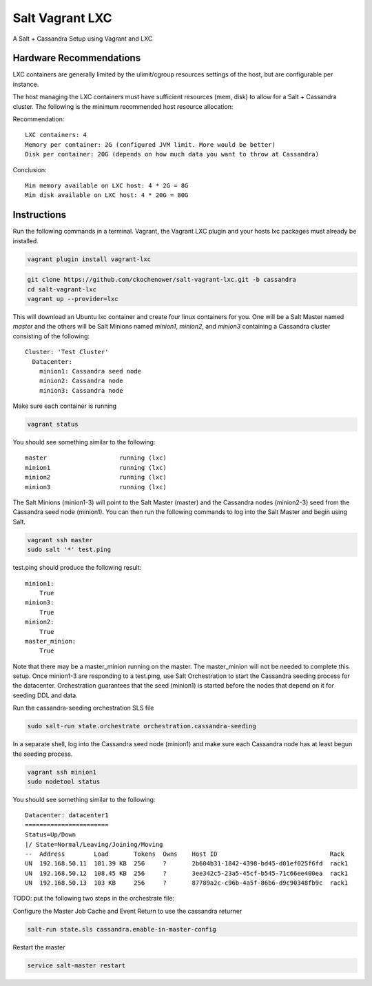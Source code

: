================
Salt Vagrant LXC
================

A Salt + Cassandra Setup using Vagrant and LXC

Hardware Recommendations
========================

LXC containers are generally limited by the ulimit/cgroup resources settings of the
host, but are configurable per instance.

The host managing the LXC containers must have sufficient resources (mem, disk)
to allow for a Salt + Cassandra cluster. The following is the minimum recommended
host resource allocation:

Recommendation::

    LXC containers: 4
    Memory per container: 2G (configured JVM limit. More would be better)
    Disk per container: 20G (depends on how much data you want to throw at Cassandra)

Conclusion::

    Min memory available on LXC host: 4 * 2G = 8G
    Min disk available on LXC host: 4 * 20G = 80G


Instructions
============

Run the following commands in a terminal. Vagrant, the Vagrant LXC plugin and
your hosts lxc packages must already be installed.

.. code-block:: bash

    vagrant plugin install vagrant-lxc

.. code-block:: bash

    git clone https://github.com/ckochenower/salt-vagrant-lxc.git -b cassandra
    cd salt-vagrant-lxc
    vagrant up --provider=lxc


This will download an Ubuntu lxc container and create four linux containers for
you. One will be a Salt Master named `master` and the others will be Salt
Minions named `minion1`, `minion2`, and `minion3` containing a Cassandra cluster
consisting of the following::

    Cluster: 'Test Cluster'
      Datacenter:
        minion1: Cassandra seed node
        minion2: Cassandra node
        minion3: Cassandra node

Make sure each container is running

.. code-block:: bash

    vagrant status

You should see something similar to the following::

    master                    running (lxc)
    minion1                   running (lxc)
    minion2                   running (lxc)
    minion3                   running (lxc)

The Salt Minions (minion1-3) will point to the Salt Master (master) and the
Cassandra nodes (minion2-3) seed from the Cassandra seed node (minion1). You
can then run the following commands to log into the Salt Master and begin
using Salt.

.. code-block:: bash

    vagrant ssh master
    sudo salt '*' test.ping

test.ping should produce the following result::

    minion1:
        True
    minion3:
        True
    minion2:
        True
    master_minion:
        True

Note that there may be a master_minion running on the master. The master_minion
will not be needed to complete this setup. Once minion1-3 are responding to a
test.ping, use Salt Orchestration to start the Cassandra seeding process for the
datacenter. Orchestration guarantees that the seed (minion1) is started before
the nodes that depend on it for seeding DDL and data.

Run the cassandra-seeding orchestration SLS file

.. code-block:: bash

    sudo salt-run state.orchestrate orchestration.cassandra-seeding

In a separate shell, log into the Cassandra seed node (minion1) and make sure
each Cassandra node has at least begun the seeding process.

.. code-block:: bash

    vagrant ssh minion1
    sudo nodetool status

You should see something similar to the following::

    Datacenter: datacenter1
    =======================
    Status=Up/Down
    |/ State=Normal/Leaving/Joining/Moving
    --  Address        Load       Tokens  Owns    Host ID                               Rack
    UN  192.168.50.11  101.39 KB  256     ?       2b604b31-1842-4398-bd45-d01ef025f6fd  rack1
    UN  192.168.50.12  108.45 KB  256     ?       3ee342c5-23a5-45cf-b545-71c66ee400ea  rack1
    UN  192.168.50.13  103 KB     256     ?       87789a2c-c96b-4a5f-86b6-d9c90348fb9c  rack1

TODO: put the following two steps in the orchestrate file:

Configure the Master Job Cache and Event Return to use the cassandra returner

.. code-block:: bash

    salt-run state.sls cassandra.enable-in-master-config

Restart the master

.. code-block:: bash

    service salt-master restart
